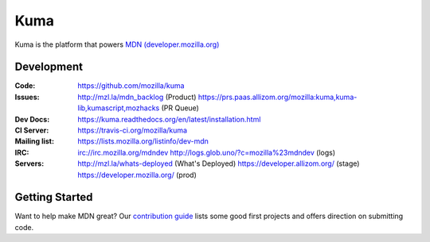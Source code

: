 ====
Kuma
====

.. image:: https://travis-ci.org/mozilla/kuma.svg?branch=master
   :target: https://travis-ci.org/mozilla/kuma
   :alt: Build Status

.. image:: https://codecov.io/github/mozilla/kuma/coverage.svg?branch=master
   :target: https://codecov.io/github/mozilla/kuma?branch=master
   :alt: Code Coverage Status

.. image:: https://requires.io/github/mozilla/kuma/requirements.svg?branch=master
   :target: https://requires.io/github/mozilla/kuma/requirements/?branch=master
   :alt: Requirements Status
   
.. image:: http://img.shields.io/badge/license-MPL2-blue.svg
   :target: https://raw.githubusercontent.com/mozilla/kuma/master/LICENSE
   :alt: License

Kuma is the platform that powers `MDN (developer.mozilla.org)
<https://developer.mozilla.org>`_

Development
===========

:Code:          https://github.com/mozilla/kuma

:Issues:        http://mzl.la/mdn_backlog (Product)
                https://prs.paas.allizom.org/mozilla:kuma,kuma-lib,kumascript,mozhacks (PR Queue)

:Dev Docs:      https://kuma.readthedocs.org/en/latest/installation.html

:CI Server:     https://travis-ci.org/mozilla/kuma

:Mailing list:  https://lists.mozilla.org/listinfo/dev-mdn

:IRC:           irc://irc.mozilla.org/mdndev
                http://logs.glob.uno/?c=mozilla%23mdndev (logs)

:Servers:       http://mzl.la/whats-deployed (What's Deployed)
                https://developer.allizom.org/ (stage)
                https://developer.mozilla.org/ (prod)

Getting Started
===============

Want to help make MDN great? Our `contribution guide <CONTRIBUTING.md>`_ lists some good first projects and offers direction on submitting code.
